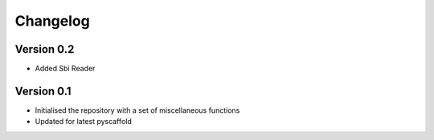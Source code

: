 =========
Changelog
=========

Version 0.2
===========

- Added Sbi Reader

Version 0.1
===========

- Initialised the repository with a set of miscellaneous functions
- Updated for latest pyscaffold
